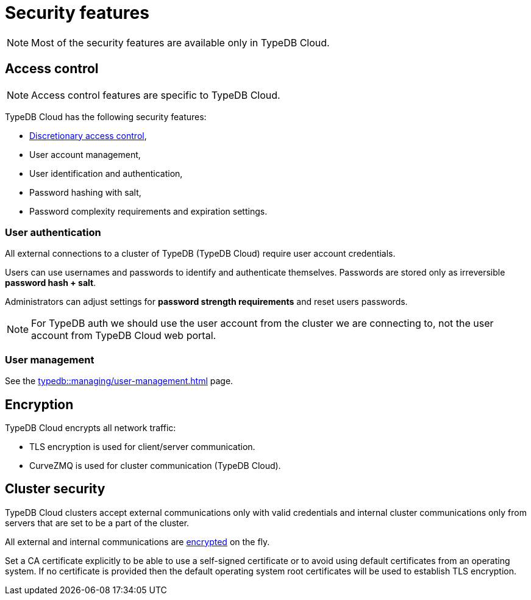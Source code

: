 = Security features
:keywords: typedb, security, auth, authentication, encryption, tls, vulnerability
:page-aliases: typedb::admin/security.adoc
:pageTitle: Security features
:summary: TypeDB high availability guarantees and solution.

[NOTE]
====
Most of the security features are available only in TypeDB Cloud.
====

== Access control

[NOTE]
====
Access control features are specific to TypeDB Cloud.
====

TypeDB Cloud has the following security features:

* https://en.wikipedia.org/wiki/Discretionary_access_control[Discretionary access control],
* User account management,
* User identification and authentication,
* Password hashing with salt,
* Password complexity requirements and expiration settings.

=== User authentication

All external connections to a cluster of TypeDB (TypeDB Cloud) require user account credentials.

Users can use usernames and passwords to identify and authenticate themselves. Passwords are stored only as
irreversible *password hash + salt*.

Administrators can adjust settings for *password strength requirements* and reset users passwords.

[NOTE]
====
For TypeDB auth we should use the user account from the cluster we are connecting to, not the user account from
TypeDB Cloud web portal.
====

=== User management

See the xref:typedb::managing/user-management.adoc[] page.

[#_encryption]
== Encryption

TypeDB Cloud encrypts all network traffic:

* TLS encryption is used for client/server communication.
* CurveZMQ is used for cluster communication (TypeDB Cloud).

== Cluster security

TypeDB Cloud clusters accept external communications only with valid credentials and internal
cluster communications only from servers that are set to be a part of the cluster.

All external and internal communications are <<_encryption,encrypted>> on the fly.

Set a CA certificate explicitly to be able to use a self-signed certificate or to avoid using
default certificates from an operating system.
If no certificate is provided then the default operating system root certificates will be used to establish TLS
encryption.
